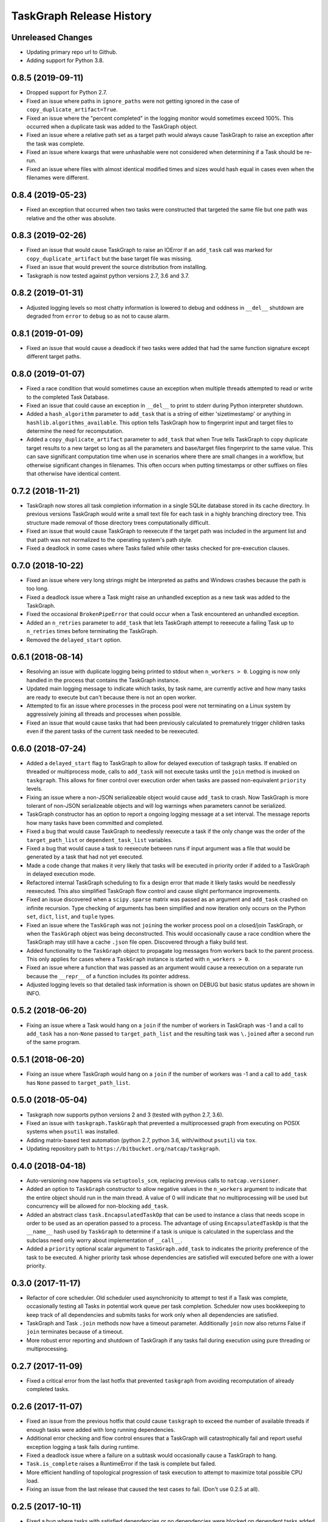 .. :changelog:

=========================
TaskGraph Release History
=========================

Unreleased Changes
------------------
* Updating primary repo url to Github.
* Adding support for Python 3.8.

0.8.5 (2019-09-11)
------------------
* Dropped support for Python 2.7.
* Fixed an issue where paths in ``ignore_paths`` were not getting ignored in
  the case of ``copy_duplicate_artifact=True``.
* Fixed an issue where the "percent completed" in the logging monitor would
  sometimes exceed 100%. This occurred when a duplicate task was added to
  the TaskGraph object.
* Fixed an issue where a relative path set as a target path would always cause
  TaskGraph to raise an exception after the task was complete.
* Fixed an issue where kwargs that were unhashable were not considered when
  determining if a Task should be re-run.
* Fixed an issue where files with almost identical modified times and sizes
  would hash equal in cases even when the filenames were different.

0.8.4 (2019-05-23)
------------------
* Fixed an exception that occurred when two tasks were constructed that
  targeted the same file but one path was relative and the other was absolute.

0.8.3 (2019-02-26)
------------------
* Fixed an issue that would cause TaskGraph to raise an IOError if an
  ``add_task`` call was marked for ``copy_duplicate_artifact`` but the
  base target file was missing.
* Fixed an issue that would prevent the source distribution from
  installing.
* Taskgraph is now tested against python versions 2.7, 3.6 and 3.7.

0.8.2 (2019-01-31)
------------------
* Adjusted logging levels so most chatty information is lowered to debug and
  oddness in ``__del__`` shutdown are degraded from ``error`` to ``debug`` so
  as not to cause alarm.

0.8.1 (2019-01-09)
------------------
* Fixed an issue that would cause a deadlock if two tasks were added that had
  the same function signature except different target paths.

0.8.0 (2019-01-07)
------------------
* Fixed a race condition that would sometimes cause an exception when multiple
  threads attempted to read or write to the completed Task Database.
* Fixed an issue that could cause an exception in ``__del__`` to print to
  stderr during Python interpreter shutdown.
* Added a ``hash_algorithm`` parameter to ``add_task`` that is a string of
  either 'sizetimestamp' or anything in ``hashlib.algorithms_available``. This
  option tells TaskGraph how to fingerprint input and target files to
  determine the need for recomputation.
* Added a ``copy_duplicate_artifact`` parameter to ``add_task`` that when True
  tells TaskGraph to copy duplicate target results to a new target so long as
  all the parameters and base/target files fingerprint to the same value.
  This can save significant computation time when use in scenarios where
  there are small changes in a workflow, but otherwise significant changes
  in filenames. This often occurs when putting timestamps or other suffixes
  on files that otherwise have identical content.

0.7.2 (2018-11-21)
------------------
* TaskGraph now stores all task completion information in a single SQLite
  database stored in its cache directory. In previous versions
  TaskGraph would write a small text file for each task in a highly branching
  directory tree. This structure made removal of those directory trees
  computationally difficult.
* Fixed an issue that would cause TaskGraph to reexecute if the target path
  was included in the argument list and that path was not normalized to the
  operating system's path style.
* Fixed a deadlock in some cases where Tasks failed while other tasks checked
  for pre-execution clauses.

0.7.0 (2018-10-22)
------------------
* Fixed an issue where very long strings might be interpreted as paths and
  Windows crashes because the path is too long.
* Fixed a deadlock issue where a Task might raise an unhandled exception as a
  new task was added to the TaskGraph.
* Fixed the occasional ``BrokenPipeError`` that could occur when a Task
  encountered an unhandled exception.
* Added an ``n_retries`` parameter to ``add_task`` that lets TaskGraph attempt
  to reexecute a failing Task up to ``n_retries`` times before terminating
  the TaskGraph.
* Removed the ``delayed_start`` option.

0.6.1 (2018-08-14)
------------------
* Resolving an issue with duplicate logging being printed to stdout when
  ``n_workers > 0``.  Logging is now only handled in the process that contains
  the TaskGraph instance.
* Updated main logging message to indicate which tasks, by task name, are
  currently active and how many tasks are ready to execute but can't because
  there is not an open worker.
* Attempted to fix an issue where processes in the process pool were not
  terminating on a Linux system by aggressively joining all threads and
  processes when possible.
* Fixed an issue that would cause tasks that had been previously calculated to
  prematurely trigger children tasks even if the parent tasks of the current
  task needed to be reexecuted.

0.6.0 (2018-07-24)
------------------
* Added a ``delayed_start`` flag to TaskGraph to allow for delayed execution
  of taskgraph tasks. If enabled on threaded or multiprocess mode, calls to
  ``add_task`` will not execute tasks until the ``join`` method is invoked on
  ``taskgraph``. This allows for finer control over execution order when tasks
  are passed non-equivalent ``priority`` levels.
* Fixing an issue where a non-JSON serializeable object would cause
  ``add_task`` to crash. Now TaskGraph is more tolerant of non-JSON
  serializeable objects and will log warnings when parameters cannot be
  serialized.
* TaskGraph constructor has an option to report a ongoing logging message
  at a set interval. The message reports how many tasks have been committed
  and completed.
* Fixed a bug that would cause TaskGraph to needlessly reexecute a task if
  the only change was the order of the ``target_path_list`` or
  ``dependent_task_list`` variables.
* Fixed a bug that would cause a task to reexecute between runs if input
  argument was a file that would be generated by a task that had not yet
  executed.
* Made a code change that makes it very likely that tasks will be executed in
  priority order if added to a TaskGraph in delayed execution mode.
* Refactored internal TaskGraph scheduling to fix a design error that made it
  likely tasks would be needlessly reexecuted. This also simplified TaskGraph
  flow control and cause slight performance improvements.
* Fixed an issue discovered when a ``scipy.sparse`` matrix was passed as an
  argument and ``add_task`` crashed on infinite recursion. Type checking of
  arguments has been simplified and now iteration only occurs on the Python
  ``set``, ``dict``, ``list``, and ``tuple`` types.
* Fixed an issue where the ``TaskGraph`` was not ``join``\ing the worker
  process pool on a closed/join TaskGraph, or when the ``TaskGraph`` object
  was being deconstructed. This would occasionally cause a race condition
  where the TaskGraph may still have a cache ``.json`` file open. Discovered
  through a flaky build test.
* Added functionality to the ``TaskGraph`` object to propagate log messages
  from workers back to the parent process.  This only applies for cases where
  a ``TaskGraph`` instance is started with ``n_workers > 0``.
* Fixed an issue where a function that was passed as an argument would cause
  a reexecution on a separate run because the ``__repr__`` of a function
  includes its pointer address.
* Adjusted logging levels so that detailed task information is shown on DEBUG
  but basic status updates are shown in INFO.

0.5.2 (2018-06-20)
------------------
* Fixing an issue where a Task would hang on a ``join`` if the number of
  workers in TaskGraph was -1 and a call to ``add_task`` has a non-``None``
  passed to ``target_path_list`` and the resulting task was ``\.join``\ed
  after a second run of the same program.

0.5.1 (2018-06-20)
------------------
* Fixing an issue where TaskGraph would hang on a ``join`` if the number of
  workers was -1 and a call to ``add_task`` has ``None`` passed to
  ``target_path_list``.

0.5.0 (2018-05-04)
------------------
* Taskgraph now supports python versions 2 and 3 (tested with python 2.7,
  3.6).
* Fixed an issue with ``taskgraph.TaskGraph`` that prevented a multiprocessed
  graph from executing on POSIX systems when ``psutil`` was installed.
* Adding matrix-based test automation (python 2.7, python 3.6, with/without
  ``psutil``) via ``tox``.
* Updating repository path to ``https://bitbucket.org/natcap/taskgraph``.

0.4.0 (2018-04-18)
------------------
* Auto-versioning now happens via ``setuptools_scm``, replacing previous calls
  to ``natcap.versioner``.
* Added an option to ``TaskGraph`` constructor to allow negative values in the
  ``n_workers`` argument to indicate that the entire object should run in the
  main thread. A value of 0 will indicate that no multiprocessing will be used
  but concurrency will be allowed for non-blocking ``add_task``.
* Added an abstract class ``task.EncapsulatedTaskOp`` that can be used to
  instance a class that needs scope in order to be used as an operation passed
  to a process. The advantage of using ``EncapsulatedTaskOp`` is that the
  ``__name__`` hash used by ``TaskGraph`` to determine if a task is unique is
  calculated in the superclass and the subclass need only worry about
  implementation of ``__call__``.
* Added a ``priority`` optional scalar argument to ``TaskGraph.add_task`` to
  indicates the priority preference of the task to be executed. A higher
  priority task whose dependencies are satisfied will executed before one with
  a lower priority.

0.3.0 (2017-11-17)
------------------
* Refactor of core scheduler. Old scheduler used asynchronicity to attempt to
  test if a Task was complete, occasionally testing all Tasks in potential
  work queue per task completion. Scheduler now uses bookkeeping to keep track
  of all dependencies and submits tasks for work only when all dependencies
  are satisfied.
* TaskGraph and Task ``.join`` methods now have a timeout parameter.
  Additionally ``join`` now also returns False if ``join`` terminates because
  of a timeout.
* More robust error reporting and shutdown of TaskGraph if any tasks fail
  during execution using pure threading or multiprocessing.


0.2.7 (2017-11-09)
------------------
* Fixed a critical error from the last hotfix that prevented ``taskgraph``
  from avoiding recomputation of already completed tasks.

0.2.6 (2017-11-07)
------------------
* Fixed an issue from the previous hotfix that could cause ``taskgraph`` to
  exceed the number of available threads if enough tasks were added with long
  running dependencies.
* Additional error checking and flow control ensures that a TaskGraph will
  catastrophically fail and report useful exception logging a task fails
  during runtime.
* Fixed a deadlock issue where a failure on a subtask would occasionally cause
  a TaskGraph to hang.
* ``Task.is_complete`` raises a RuntimeError if the task is complete but
  failed.
* More efficient handling of topological progression of task execution to
  attempt to maximize total possible CPU load.
* Fixing an issue from the last release that caused the test cases to fail.
  (Don't use 0.2.5 at all).

0.2.5 (2017-10-11)
------------------
* Fixed a bug where tasks with satisfied dependencies or no dependencies were
  blocked on dependent tasks added to the task graph earlier in the main
  thread execution.
* Indicating that ``psutil`` is an optional dependency through the ``setup``
  function.

0.2.4 (2017-09-19)
------------------
* Empty release.  Possible bug with PyPI release, so re-releasing with a
  bumped up version.

0.2.3 (2017-09-18)
------------------
* More robust testing on a chain of tasks that might fail because an ancestor
  failed.

0.2.2 (2017-08-15)
------------------
* Changed how TaskGraph determines of work is complete.  Now records target
  paths in file token with modified time and file size.  When checking if work
  is complete, the token is loaded and the target file stats are compared for
  each file.

0.2.1 (2017-08-11)
------------------
* Handling cases where a function might be an object or something else that
  can't import source code.
* Using natcap.versioner for versioning.

0.2.0 (2017-07-31)
------------------
* Fixing an issue where ``types.StringType`` is not the same as
  ``types.StringTypes``.
* Redefined ``target`` in ``add_task`` to ``func`` to avoid naming collision
  with ``target_path_list`` in the same function.

0.1.1 (2017-07-31)
------------------
* Fixing a TYPO on ``__version__`` number scheme.
* Importing ``psutil`` if it exists.

0.1.0 (2017-07-29)
------------------
* Initial release.

